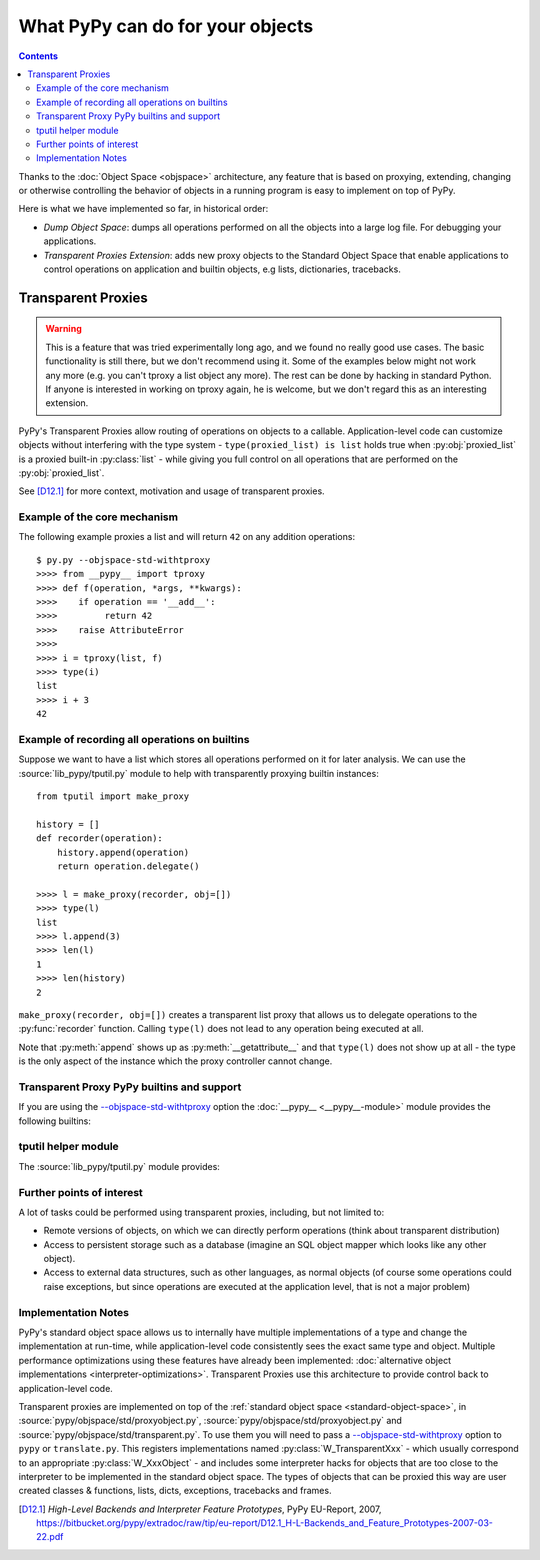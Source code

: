 What PyPy can do for your objects
=================================

.. contents::


Thanks to the :doc:`Object Space <objspace>` architecture, any feature that is
based on proxying, extending, changing or otherwise controlling the
behavior of objects in a running program is easy to implement on top of PyPy.

Here is what we have implemented so far, in historical order:

* *Dump Object Space*: dumps all operations performed on all the objects
  into a large log file.  For debugging your applications.

* *Transparent Proxies Extension*: adds new proxy objects to
  the Standard Object Space that enable applications to
  control operations on application and builtin objects,
  e.g lists, dictionaries, tracebacks.


.. _tproxy:

Transparent Proxies
-------------------

.. warning::

    This is a feature that was tried experimentally long ago, and we
    found no really good use cases.  The basic functionality is still
    there, but we don't recommend using it.  Some of the examples below
    might not work any more (e.g. you can't tproxy a list object any
    more).  The rest can be done by hacking in standard Python.  If
    anyone is interested in working on tproxy again, he is welcome, but
    we don't regard this as an interesting extension.

PyPy's Transparent Proxies allow routing of operations on objects
to a callable.  Application-level code can customize objects without
interfering with the type system - ``type(proxied_list) is list`` holds true
when :py:obj:`proxied_list` is a proxied built-in :py:class:`list` - while
giving you full control on all operations that are performed on the
:py:obj:`proxied_list`.

See [D12.1]_ for more context, motivation and usage of transparent proxies.


Example of the core mechanism
~~~~~~~~~~~~~~~~~~~~~~~~~~~~~

The following example proxies a list and will return ``42`` on any addition
operations::

   $ py.py --objspace-std-withtproxy
   >>>> from __pypy__ import tproxy
   >>>> def f(operation, *args, **kwargs):
   >>>>    if operation == '__add__':
   >>>>         return 42
   >>>>    raise AttributeError
   >>>>
   >>>> i = tproxy(list, f)
   >>>> type(i)
   list
   >>>> i + 3
   42


Example of recording all operations on builtins
~~~~~~~~~~~~~~~~~~~~~~~~~~~~~~~~~~~~~~~~~~~~~~~

Suppose we want to have a list which stores all operations performed on
it for later analysis.  We can use the :source:`lib_pypy/tputil.py` module to help
with transparently proxying builtin instances::

   from tputil import make_proxy

   history = []
   def recorder(operation):
       history.append(operation)
       return operation.delegate()

   >>>> l = make_proxy(recorder, obj=[])
   >>>> type(l)
   list
   >>>> l.append(3)
   >>>> len(l)
   1
   >>>> len(history)
   2

``make_proxy(recorder, obj=[])`` creates a transparent list
proxy that allows us to delegate operations to the :py:func:`recorder` function.
Calling ``type(l)`` does not lead to any operation being executed at all.

Note that :py:meth:`append` shows up as :py:meth:`__getattribute__` and that
``type(l)`` does not show up at all - the type is the only aspect of the instance
which the proxy controller cannot change.


.. _transparent proxy builtins:

Transparent Proxy PyPy builtins and support
~~~~~~~~~~~~~~~~~~~~~~~~~~~~~~~~~~~~~~~~~~~

If you are using the `--objspace-std-withtproxy`_ option
the :doc:`__pypy__ <__pypy__-module>` module provides the following builtins:

.. py:function:: tproxy(type, controller)

   Returns a proxy object representing the given type and forwarding all
   operations on this type to the controller.  On each operation,
   ``controller(opname, *args, **kwargs)`` will be called.

.. py:function:: get_tproxy_controller(obj)

   Returns the responsible controller for a given object.  For non-proxied
   objects :py:const:`None` is returned.

.. _--objspace-std-withtproxy: config/objspace.std.withtproxy.html


.. _tputil:

tputil helper module
~~~~~~~~~~~~~~~~~~~~

The :source:`lib_pypy/tputil.py` module provides:

.. py:function:: make_proxy(controller, type, obj)

   Creates a transparent proxy controlled by the given :py:obj:`controller`
   callable.  The proxy will appear as a completely regular instance of the given
   type, but all operations on it are sent to the specified controller - which
   receives a :py:class:`ProxyOperation` instance on each operation. If :py:obj:`type`
   is not specified, it defaults to ``type(obj)`` if :py:obj:`obj` is specified.

   ProxyOperation instances have the following attributes:

   .. py:attribute:: proxyobj

      The transparent proxy object of this operation.

   .. py:attribute:: opname

      The name of this operation.

   .. py:attribute:: args

      Any positional arguments for this operation.

   .. py:attribute:: kwargs

      Any keyword arguments for this operation.

   .. py:attribute:: obj

      (Only if provided to :py:func:`make_proxy`)

      A concrete object.

   .. py:method:: delegate

      If a concrete object instance :py:obj:`obj` was specified in the call to
      :py:func:`make_proxy`, then :py:meth:`proxyoperation.delegate` can be called
      to delegate the operation to the object instance.


Further points of interest
~~~~~~~~~~~~~~~~~~~~~~~~~~

A lot of tasks could be performed using transparent proxies, including,
but not limited to:

* Remote versions of objects, on which we can directly perform operations
  (think about transparent distribution)

* Access to persistent storage such as a database (imagine an
  SQL object mapper which looks like any other object).

* Access to external data structures, such as other languages, as normal
  objects (of course some operations could raise exceptions, but
  since operations are executed at the application level, that is not a major
  problem)


Implementation Notes
~~~~~~~~~~~~~~~~~~~~

PyPy's standard object space allows us to internally have multiple
implementations of a type and change the implementation at run-time, while
application-level code consistently sees the exact same type and object.
Multiple performance optimizations using these features have already been
implemented: :doc:`alternative object implementations <interpreter-optimizations>`.
Transparent Proxies use this architecture to provide control back to
application-level code.

Transparent proxies are implemented on top of the :ref:`standard object
space <standard-object-space>`, in :source:`pypy/objspace/std/proxyobject.py`,
:source:`pypy/objspace/std/proxyobject.py` and :source:`pypy/objspace/std/transparent.py`.
To use them you will need to pass a `--objspace-std-withtproxy`_ option to ``pypy``
or ``translate.py``.  This registers implementations named :py:class:`W_TransparentXxx`
- which usually correspond to an appropriate :py:class:`W_XxxObject` - and
includes some interpreter hacks for objects that are too close to the interpreter
to be implemented in the standard object space. The types of objects that can
be proxied this way are user created classes & functions,
lists, dicts, exceptions, tracebacks and frames.

.. [D12.1] `High-Level Backends and Interpreter Feature Prototypes`, PyPy
           EU-Report, 2007, https://bitbucket.org/pypy/extradoc/raw/tip/eu-report/D12.1_H-L-Backends_and_Feature_Prototypes-2007-03-22.pdf

